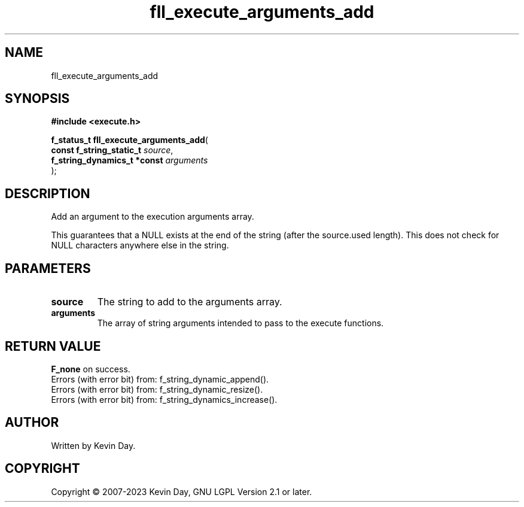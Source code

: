 .TH fll_execute_arguments_add "3" "July 2023" "FLL - Featureless Linux Library 0.6.6" "Library Functions"
.SH "NAME"
fll_execute_arguments_add
.SH SYNOPSIS
.nf
.B #include <execute.h>
.sp
\fBf_status_t fll_execute_arguments_add\fP(
    \fBconst f_string_static_t    \fP\fIsource\fP,
    \fBf_string_dynamics_t *const \fP\fIarguments\fP
);
.fi
.SH DESCRIPTION
.PP
Add an argument to the execution arguments array.
.PP
This guarantees that a NULL exists at the end of the string (after the source.used length). This does not check for NULL characters anywhere else in the string.
.SH PARAMETERS
.TP
.B source
The string to add to the arguments array.

.TP
.B arguments
The array of string arguments intended to pass to the execute functions.

.SH RETURN VALUE
.PP
\fBF_none\fP on success.
.br
Errors (with error bit) from: f_string_dynamic_append().
.br
Errors (with error bit) from: f_string_dynamic_resize().
.br
Errors (with error bit) from: f_string_dynamics_increase().
.SH AUTHOR
Written by Kevin Day.
.SH COPYRIGHT
.PP
Copyright \(co 2007-2023 Kevin Day, GNU LGPL Version 2.1 or later.

